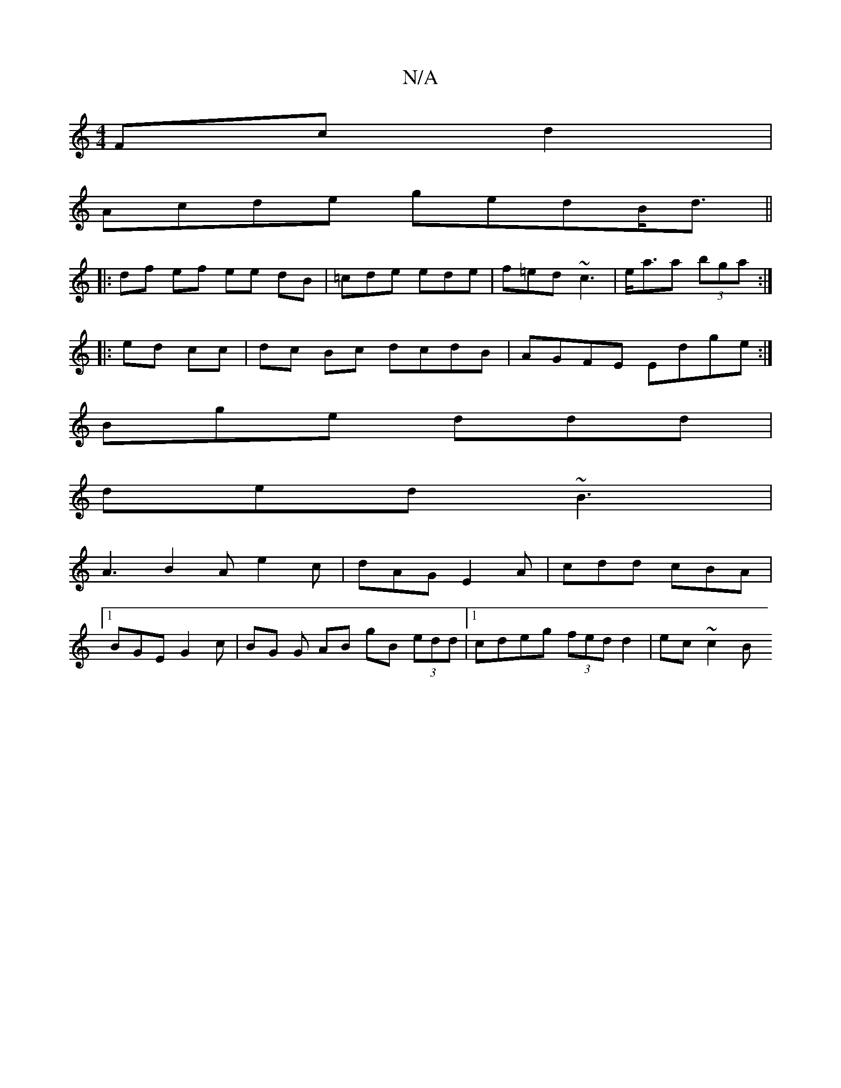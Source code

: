 X:1
T:N/A
M:4/4
R:N/A
K:Cmajor
 Fc d2|
Acde gedB<d||
|:df ef ee dB|=cde ede|f=ed ~c3|e<aa (3bga :|
|: ed cc|dc Bc dcdB|AGFE Edge:|
Bge ddd |
ded ~B3 |
A3 B2A e2c|dAG E2A|cdd cBA|1
BGE G2c | BG G AB gB (3edd|1 cdeg (3fed d2|ec ~c2 B